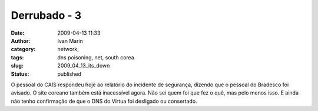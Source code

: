 Derrubado - 3
#############
:date: 2009-04-13 11:33
:author: Ivan Marin
:category: network,
:tags: dns poisoning, net, south corea
:slug: 2009_04_13_its_down
:status: published

O pessoal do CAIS respondeu hoje ao relatório do incidente de segurança,
dizendo que o pessoal do Bradesco foi avisado. O site coreano também
está inacessível agora. Não sei quem foi que fez o quê, mas pelo menos
isso. E ainda não tenho confirmação de que o DNS do Virtua foi desligado
ou consertado.
